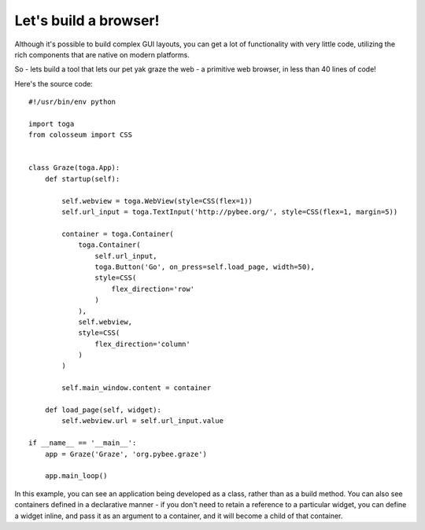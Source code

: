 ======================
Let's build a browser!
======================

Although it's possible to build complex GUI layouts, you can get a lot
of functionality with very little code, utilizing the rich components that
are native on modern platforms.

So - lets build a tool that lets our pet yak graze the web - a primitive
web browser, in less than 40 lines of code!

.. image:: screenshots/tutorial-3.png

Here's the source code::

    #!/usr/bin/env python

    import toga
    from colosseum import CSS


    class Graze(toga.App):
        def startup(self):

            self.webview = toga.WebView(style=CSS(flex=1))
            self.url_input = toga.TextInput('http://pybee.org/', style=CSS(flex=1, margin=5))

            container = toga.Container(
                toga.Container(
                    self.url_input,
                    toga.Button('Go', on_press=self.load_page, width=50),
                    style=CSS(
                        flex_direction='row'
                    )
                ),
                self.webview,
                style=CSS(
                    flex_direction='column'
                )
            )

            self.main_window.content = container

        def load_page(self, widget):
            self.webview.url = self.url_input.value

    if __name__ == '__main__':
        app = Graze('Graze', 'org.pybee.graze')

        app.main_loop()

In this example, you can see an application being developed as a class, rather
than as a build method. You can also see containers defined in a declarative
manner - if you don't need to retain a reference to a particular widget, you
can define a widget inline, and pass it as an argument to a container, and it
will become a child of that container.
